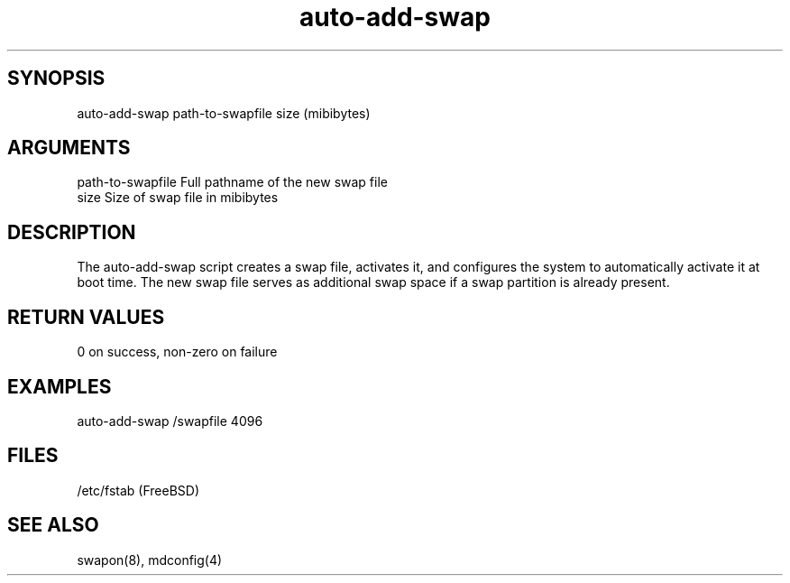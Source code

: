 \" Generated by script2man from auto-add-swap
.TH auto-add-swap 8

\" Convention:
\" Underline anything that is typed verbatim - commands, etc.
.SH SYNOPSIS
.PP
.nf 
.na
auto-add-swap path-to-swapfile size (mibibytes)
.ad
.fi

.SH ARGUMENTS
.nf
.na
path-to-swapfile    Full pathname of the new swap file
size                Size of swap file in mibibytes
.ad
.fi

.SH DESCRIPTION

The auto-add-swap script creates a swap file, activates it, and
configures the system to automatically activate it at boot time.
The new swap file serves as additional swap space if a swap
partition is already present.

.SH RETURN VALUES

0 on success, non-zero on failure

.SH EXAMPLES
.nf
.na
auto-add-swap /swapfile 4096
.ad
.fi

.SH FILES
.nf
.na
/etc/fstab (FreeBSD)
.ad
.fi

.SH SEE ALSO

swapon(8), mdconfig(4)
